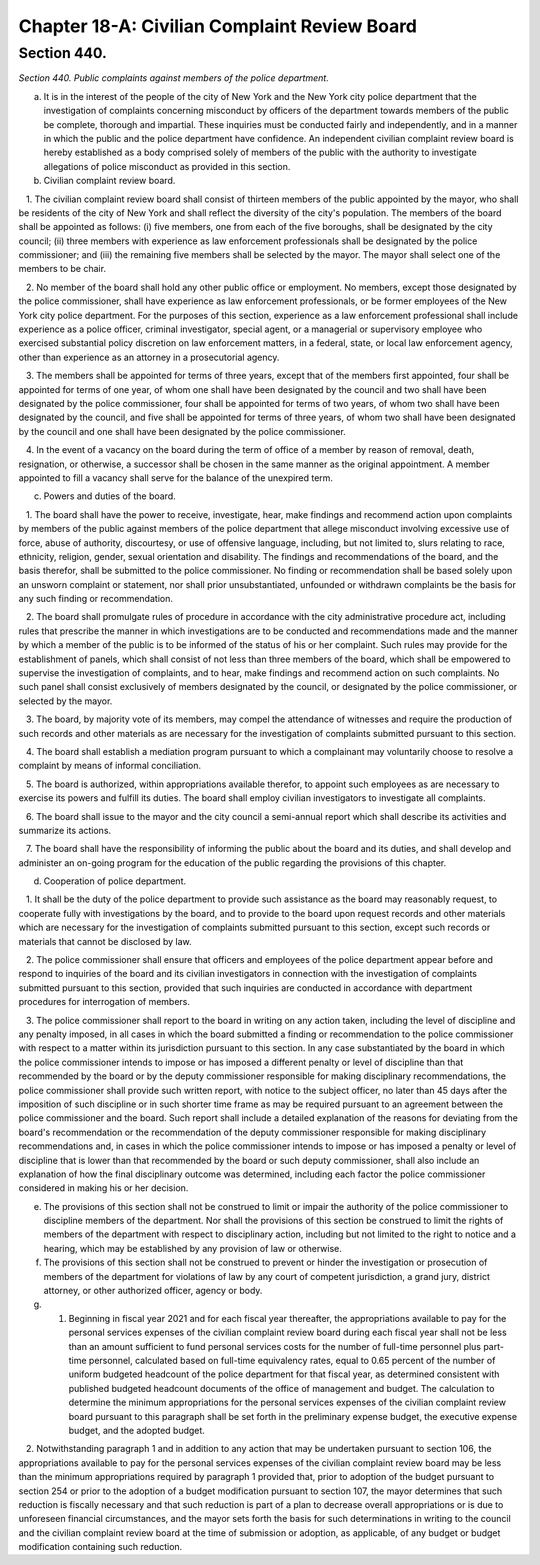 Chapter 18-A: Civilian Complaint Review Board
============================================================================================================================================================================================================
Section 440.
------------------------------------------------------------------------------------------------------------------------------------------------------------------------------------------------------------------------------------------------------------------------------------------------------------------------------------------------------------------------------------------------------------------------------------------------------------------------------------------------------------------------------------------------------------------------------------------------------------------------


*Section 440. Public complaints against members of the police department.*


(a) It is in the interest of the people of the city of New York and the New York city police department that the investigation of complaints concerning misconduct by officers of the department towards members of the public be complete, thorough and impartial. These inquiries must be conducted fairly and independently, and in a manner in which the public and the police department have confidence. An independent civilian complaint review board is hereby established as a body comprised solely of members of the public with the authority to investigate allegations of police misconduct as provided in this section.

(b) Civilian complaint review board.

   1. The civilian complaint review board shall consist of thirteen members of the public appointed by the mayor, who shall be residents of the city of New York and shall reflect the diversity of the city's population. The members of the board shall be appointed as follows: (i) five members, one from each of the five boroughs, shall be designated by the city council; (ii) three members with experience as law enforcement professionals shall be designated by the police commissioner; and (iii) the remaining five members shall be selected by the mayor. The mayor shall select one of the members to be chair.

   2. No member of the board shall hold any other public office or employment. No members, except those designated by the police commissioner, shall have experience as law enforcement professionals, or be former employees of the New York city police department. For the purposes of this section, experience as a law enforcement professional shall include experience as a police officer, criminal investigator, special agent, or a managerial or supervisory employee who exercised substantial policy discretion on law enforcement matters, in a federal, state, or local law enforcement agency, other than experience as an attorney in a prosecutorial agency.

   3. The members shall be appointed for terms of three years, except that of the members first appointed, four shall be appointed for terms of one year, of whom one shall have been designated by the council and two shall have been designated by the police commissioner, four shall be appointed for terms of two years, of whom two shall have been designated by the council, and five shall be appointed for terms of three years, of whom two shall have been designated by the council and one shall have been designated by the police commissioner.

   4. In the event of a vacancy on the board during the term of office of a member by reason of removal, death, resignation, or otherwise, a successor shall be chosen in the same manner as the original appointment. A member appointed to fill a vacancy shall serve for the balance of the unexpired term.

(c) Powers and duties of the board.

   1. The board shall have the power to receive, investigate, hear, make findings and recommend action upon complaints by members of the public against members of the police department that allege misconduct involving excessive use of force, abuse of authority, discourtesy, or use of offensive language, including, but not limited to, slurs relating to race, ethnicity, religion, gender, sexual orientation and disability. The findings and recommendations of the board, and the basis therefor, shall be submitted to the police commissioner. No finding or recommendation shall be based solely upon an unsworn complaint or statement, nor shall prior unsubstantiated, unfounded or withdrawn complaints be the basis for any such finding or recommendation.

   2. The board shall promulgate rules of procedure in accordance with the city administrative procedure act, including rules that prescribe the manner in which investigations are to be conducted and recommendations made and the manner by which a member of the public is to be informed of the status of his or her complaint. Such rules may provide for the establishment of panels, which shall consist of not less than three members of the board, which shall be empowered to supervise the investigation of complaints, and to hear, make findings and recommend action on such complaints. No such panel shall consist exclusively of members designated by the council, or designated by the police commissioner, or selected by the mayor.

   3. The board, by majority vote of its members, may compel the attendance of witnesses and require the production of such records and other materials as are necessary for the investigation of complaints submitted pursuant to this section.

   4. The board shall establish a mediation program pursuant to which a complainant may voluntarily choose to resolve a complaint by means of informal conciliation.

   5. The board is authorized, within appropriations available therefor, to appoint such employees as are necessary to exercise its powers and fulfill its duties. The board shall employ civilian investigators to investigate all complaints.

   6. The board shall issue to the mayor and the city council a semi-annual report which shall describe its activities and summarize its actions.

   7. The board shall have the responsibility of informing the public about the board and its duties, and shall develop and administer an on-going program for the education of the public regarding the provisions of this chapter.

(d) Cooperation of police department.

   1. It shall be the duty of the police department to provide such assistance as the board may reasonably request, to cooperate fully with investigations by the board, and to provide to the board upon request records and other materials which are necessary for the investigation of complaints submitted pursuant to this section, except such records or materials that cannot be disclosed by law.

   2. The police commissioner shall ensure that officers and employees of the police department appear before and respond to inquiries of the board and its civilian investigators in connection with the investigation of complaints submitted pursuant to this section, provided that such inquiries are conducted in accordance with department procedures for interrogation of members.

   3. The police commissioner shall report to the board in writing on any action taken, including the level of discipline and any penalty imposed, in all cases in which the board submitted a finding or recommendation to the police commissioner with respect to a matter within its jurisdiction pursuant to this section. In any case substantiated by the board in which the police commissioner intends to impose or has imposed a different penalty or level of discipline than that recommended by the board or by the deputy commissioner responsible for making disciplinary recommendations, the police commissioner shall provide such written report, with notice to the subject officer, no later than 45 days after the imposition of such discipline or in such shorter time frame as may be required pursuant to an agreement between the police commissioner and the board. Such report shall include a detailed explanation of the reasons for deviating from the board's recommendation or the recommendation of the deputy commissioner responsible for making disciplinary recommendations and, in cases in which the police commissioner intends to impose or has imposed a penalty or level of discipline that is lower than that recommended by the board or such deputy commissioner, shall also include an explanation of how the final disciplinary outcome was determined, including each factor the police commissioner considered in making his or her decision.

(e) The provisions of this section shall not be construed to limit or impair the authority of the police commissioner to discipline members of the department. Nor shall the provisions of this section be construed to limit the rights of members of the department with respect to disciplinary action, including but not limited to the right to notice and a hearing, which may be established by any provision of law or otherwise.

(f) The provisions of this section shall not be construed to prevent or hinder the investigation or prosecution of members of the department for violations of law by any court of competent jurisdiction, a grand jury, district attorney, or other authorized officer, agency or body.

(g) 1. Beginning in fiscal year 2021 and for each fiscal year thereafter, the appropriations available to pay for the personal services expenses of the civilian complaint review board during each fiscal year shall not be less than an amount sufficient to fund personal services costs for the number of full-time personnel plus part-time personnel, calculated based on full-time equivalency rates, equal to 0.65 percent of the number of uniform budgeted headcount of the police department for that fiscal year, as determined consistent with published budgeted headcount documents of the office of management and budget. The calculation to determine the minimum appropriations for the personal services expenses of the civilian complaint review board pursuant to this paragraph shall be set forth in the preliminary expense budget, the executive expense budget, and the adopted budget.

   2. Notwithstanding paragraph 1 and in addition to any action that may be undertaken pursuant to section 106, the appropriations available to pay for the personal services expenses of the civilian complaint review board may be less than the minimum appropriations required by paragraph 1 provided that, prior to adoption of the budget pursuant to section 254 or prior to the adoption of a budget modification pursuant to section 107, the mayor determines that such reduction is fiscally necessary and that such reduction is part of a plan to decrease overall appropriations or is due to unforeseen financial circumstances, and the mayor sets forth the basis for such determinations in writing to the council and the civilian complaint review board at the time of submission or adoption, as applicable, of any budget or budget modification containing such reduction.






